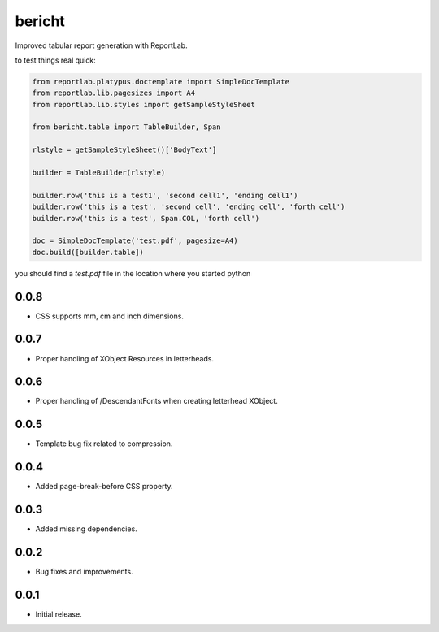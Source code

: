 bericht
=======

Improved tabular report generation with ReportLab.

to test things real quick:

.. code-block:: python

    from reportlab.platypus.doctemplate import SimpleDocTemplate
    from reportlab.lib.pagesizes import A4
    from reportlab.lib.styles import getSampleStyleSheet

    from bericht.table import TableBuilder, Span

    rlstyle = getSampleStyleSheet()['BodyText']

    builder = TableBuilder(rlstyle)

    builder.row('this is a test1', 'second cell1', 'ending cell1')
    builder.row('this is a test', 'second cell', 'ending cell', 'forth cell')
    builder.row('this is a test', Span.COL, 'forth cell')

    doc = SimpleDocTemplate('test.pdf', pagesize=A4)
    doc.build([builder.table])

you should find a `test.pdf` file in the location where you started python


0.0.8
-----

* CSS supports mm, cm and inch dimensions.

0.0.7
-----

* Proper handling of XObject Resources in letterheads.

0.0.6
-----

* Proper handling of /DescendantFonts when creating letterhead XObject.

0.0.5
-----

* Template bug fix related to compression.

0.0.4
-----

* Added page-break-before CSS property.

0.0.3
-----

* Added missing dependencies.

0.0.2
-----

* Bug fixes and improvements.

0.0.1
-----

* Initial release.


